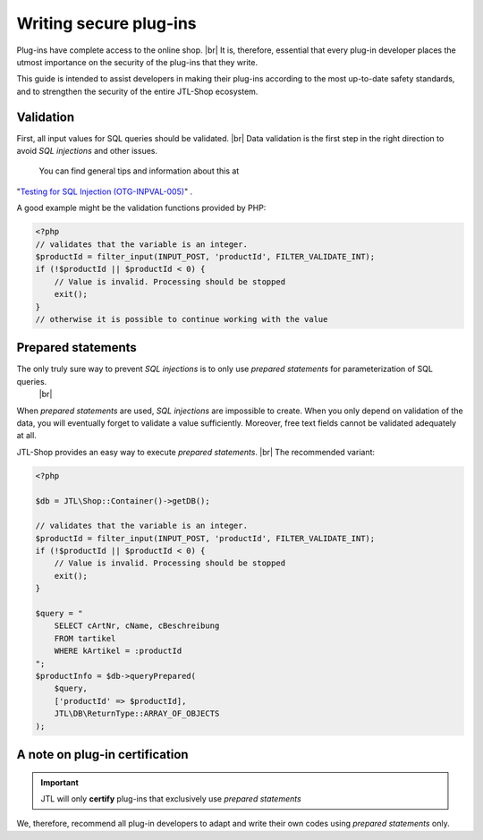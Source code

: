 Writing secure plug-ins
=======================

.. |br| raw:: html

   <br />

Plug-ins have complete access to the online shop. |br|
It is, therefore, essential that every plug-in developer places the utmost importance on the security of the plug-ins that they write.

This guide is intended to assist developers in making their plug-ins according to the most up-to-date safety standards,
and to strengthen the security of the entire JTL-Shop ecosystem.

Validation
----------

First, all input values for SQL queries should be validated. |br|
Data validation is the first step in the right direction to avoid *SQL injections* and other issues.
 You can find general tips and information about this at
"`Testing for SQL Injection (OTG-INPVAL-005) <https://www.owasp.org/index.php/Testing_for_SQL_Injection_(OTG-INPVAL-005)>`_"
.

A good example might be the validation functions provided by PHP:

.. code-block:: php

    <?php
    // validates that the variable is an integer.
    $productId = filter_input(INPUT_POST, 'productId', FILTER_VALIDATE_INT);
    if (!$productId || $productId < 0) {
        // Value is invalid. Processing should be stopped
        exit();
    }
    // otherwise it is possible to continue working with the value


Prepared statements
-------------------

The only truly sure way to prevent *SQL injections* is to only use *prepared statements* for parameterization of SQL queries.
 |br|
When *prepared statements* are used, *SQL injections* are impossible to create. When you only depend on validation of the data,
you will eventually forget to validate a value sufficiently.
Moreover, free text fields cannot be validated adequately at all.

JTL-Shop provides an easy way to execute *prepared statements*. |br|
The recommended variant:

.. code-block:: php

    <?php

    $db = JTL\Shop::Container()->getDB();

    // validates that the variable is an integer.
    $productId = filter_input(INPUT_POST, 'productId', FILTER_VALIDATE_INT);
    if (!$productId || $productId < 0) {
        // Value is invalid. Processing should be stopped
        exit();
    }

    $query = "
        SELECT cArtNr, cName, cBeschreibung
        FROM tartikel
        WHERE kArtikel = :productId
    ";
    $productInfo = $db->queryPrepared(
        $query,
        ['productId' => $productId],
        JTL\DB\ReturnType::ARRAY_OF_OBJECTS
    );

A note on plug-in certification
-------------------------------

.. important::

    JTL will only **certify** plug-ins that exclusively use *prepared statements*

We, therefore, recommend all plug-in developers to adapt and write their own codes using *prepared statements* only.

